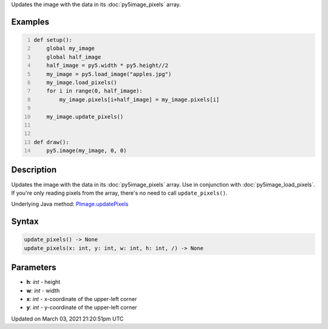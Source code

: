 .. title: update_pixels()
.. slug: py5image_update_pixels
.. date: 2021-03-03 21:20:51 UTC+00:00
.. tags:
.. category:
.. link:
.. description: py5 update_pixels() documentation
.. type: text

Updates the image with the data in its :doc:`py5image_pixels` array.

Examples
========

.. raw:: html

    <div class="example-table">

.. raw:: html

    <div class="example-row"><div class="example-cell-image">

.. image:: /images/reference/Py5Image_update_pixels_0.png
    :alt: example picture for update_pixels()

.. raw:: html

    </div><div class="example-cell-code">

.. code:: python
    :number-lines:

    def setup():
        global my_image
        global half_image
        half_image = py5.width * py5.height//2
        my_image = py5.load_image("apples.jpg")
        my_image.load_pixels()
        for i in range(0, half_image):
            my_image.pixels[i+half_image] = my_image.pixels[i]

        my_image.update_pixels()


    def draw():
        py5.image(my_image, 0, 0)

.. raw:: html

    </div></div>

.. raw:: html

    </div>

Description
===========

Updates the image with the data in its :doc:`py5image_pixels` array. Use in conjunction with :doc:`py5image_load_pixels`. If you're only reading pixels from the array, there's no need to call ``update_pixels()``.

Underlying Java method: `PImage.updatePixels <https://processing.org/reference/PImage_updatePixels_.html>`_

Syntax
======

.. code:: python

    update_pixels() -> None
    update_pixels(x: int, y: int, w: int, h: int, /) -> None

Parameters
==========

* **h**: `int` - height
* **w**: `int` - width
* **x**: `int` - x-coordinate of the upper-left corner
* **y**: `int` - y-coordinate of the upper-left corner


Updated on March 03, 2021 21:20:51pm UTC

